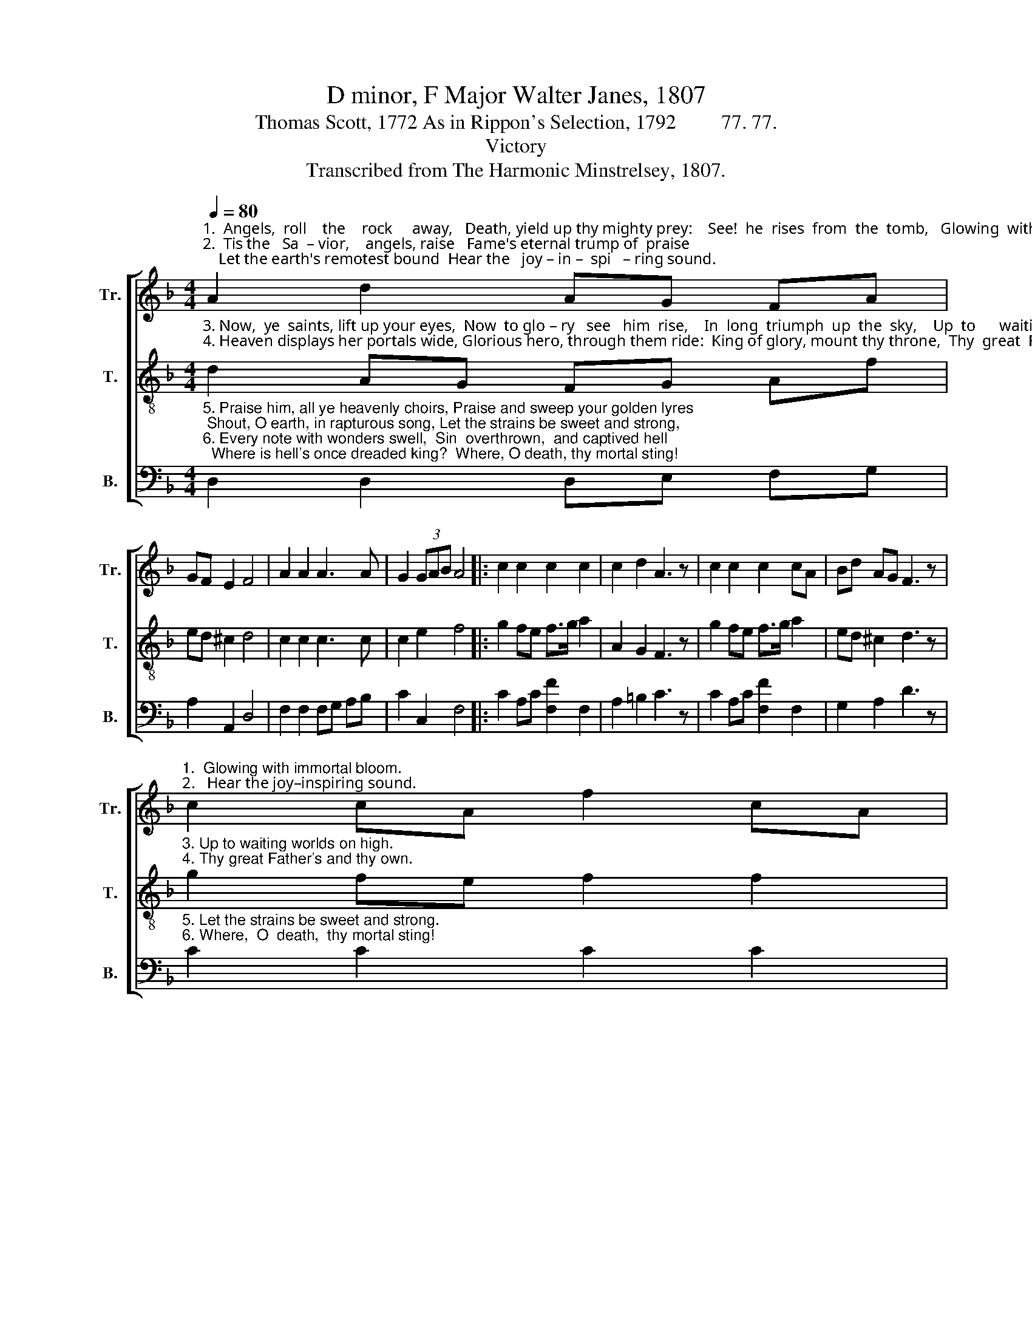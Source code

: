 X:1
T:D minor, F Major Walter Janes, 1807
T:Thomas Scott, 1772 As in Rippon's Selection, 1792         77. 77.
T:Victory
T:Transcribed from The Harmonic Minstrelsey, 1807.
%%score [ 1 2 3 ]
L:1/8
Q:1/4=80
M:4/4
K:F
V:1 treble nm="Tr." snm="Tr."
V:2 treble-8 nm="T." snm="T."
V:3 bass nm="B." snm="B."
V:1
"^1.  Angels,  roll    the    rock     away,   Death, yield up thy mighty prey:    See!  he  rises  from  the  tomb,   Glowing  with  im – mor  –  tal  bloom,""^2.  Tis the   Sa  – vior,    angels, raise   Fame's eternal trump of  praise;    Let the earth's remotest bound  Hear the   joy – in –  spi   – ring sound." A2 d2 AG FA | %1
 GF E2 F4 | A2 A2 A3 A | G2 (3GAB A4 |: c2 c2 c2 c2 | c2 d2 A3 z | c2 c2 c2 cA | Bd AG F3 z | %8
"^1.  Glowing with immortal bloom.""^2.   Hear the joy–inspiring sound." c2 cA f2 cA | %9
 B2 AG !fermata!A4 :| %10
V:2
"^3. Now,  ye  saints, lift up your eyes,  Now  to glo – ry   see   him  rise,    In  long  triumph  up  the  sky,    Up  to      waiting       worlds  on  high.""^4. Heaven displays her portals wide, Glorious hero, through them ride:  King of glory, mount thy throne,  Thy  great  Fa  –  ther's and  thy own," d2 AG FG Af | %1
 ed ^c2 d4 | c2 c2 c3 c | c2 e2 f4 |: g2 fe f>g a2 | A2 G2 F3 z | g2 fe f>g a2 | ed ^c2 d3 z | %8
"^3. Up to waiting worlds on high.""^4. Thy great Father's and thy own." g2 fe f2 f2 | %9
 g2 fe !fermata!f4 :| %10
V:3
"^5. Praise him, all ye heavenly choirs, Praise and sweep your golden lyres; Shout, O earth, in rapturous song, Let the strains be sweet and strong,""^6. Every note with wonders swell,  Sin  overthrown,  and captived hell;  Where is hell's once dreaded king?  Where, O death, thy mortal sting!" D,2 D,2 D,E, F,G, | %1
 A,2 A,,2 D,4 | F,2 F,2 F,G, A,B, | C2 C,2 F,4 |: C2 A,C [F,F]2 F,2 | A,2 =B,2 C3 z | %6
 C2 A,C [F,F]2 F,2 | G,2 A,2 D3 z | %8
"^5. Let the strains be sweet and strong.""^6. Where,  O  death,  thy mortal sting!" C2 C2 C2 C2 | %9
 C2 C2"^_____________________________________________________\nEdited by B. C. Johnston, 2016.\n   1. Measure 8, \nBass\n: last note changed from B\n\n to D.\n   2. High F's in Measures 5 and 7, Bass given lower alternatives." !fermata!F,4 :| %10

